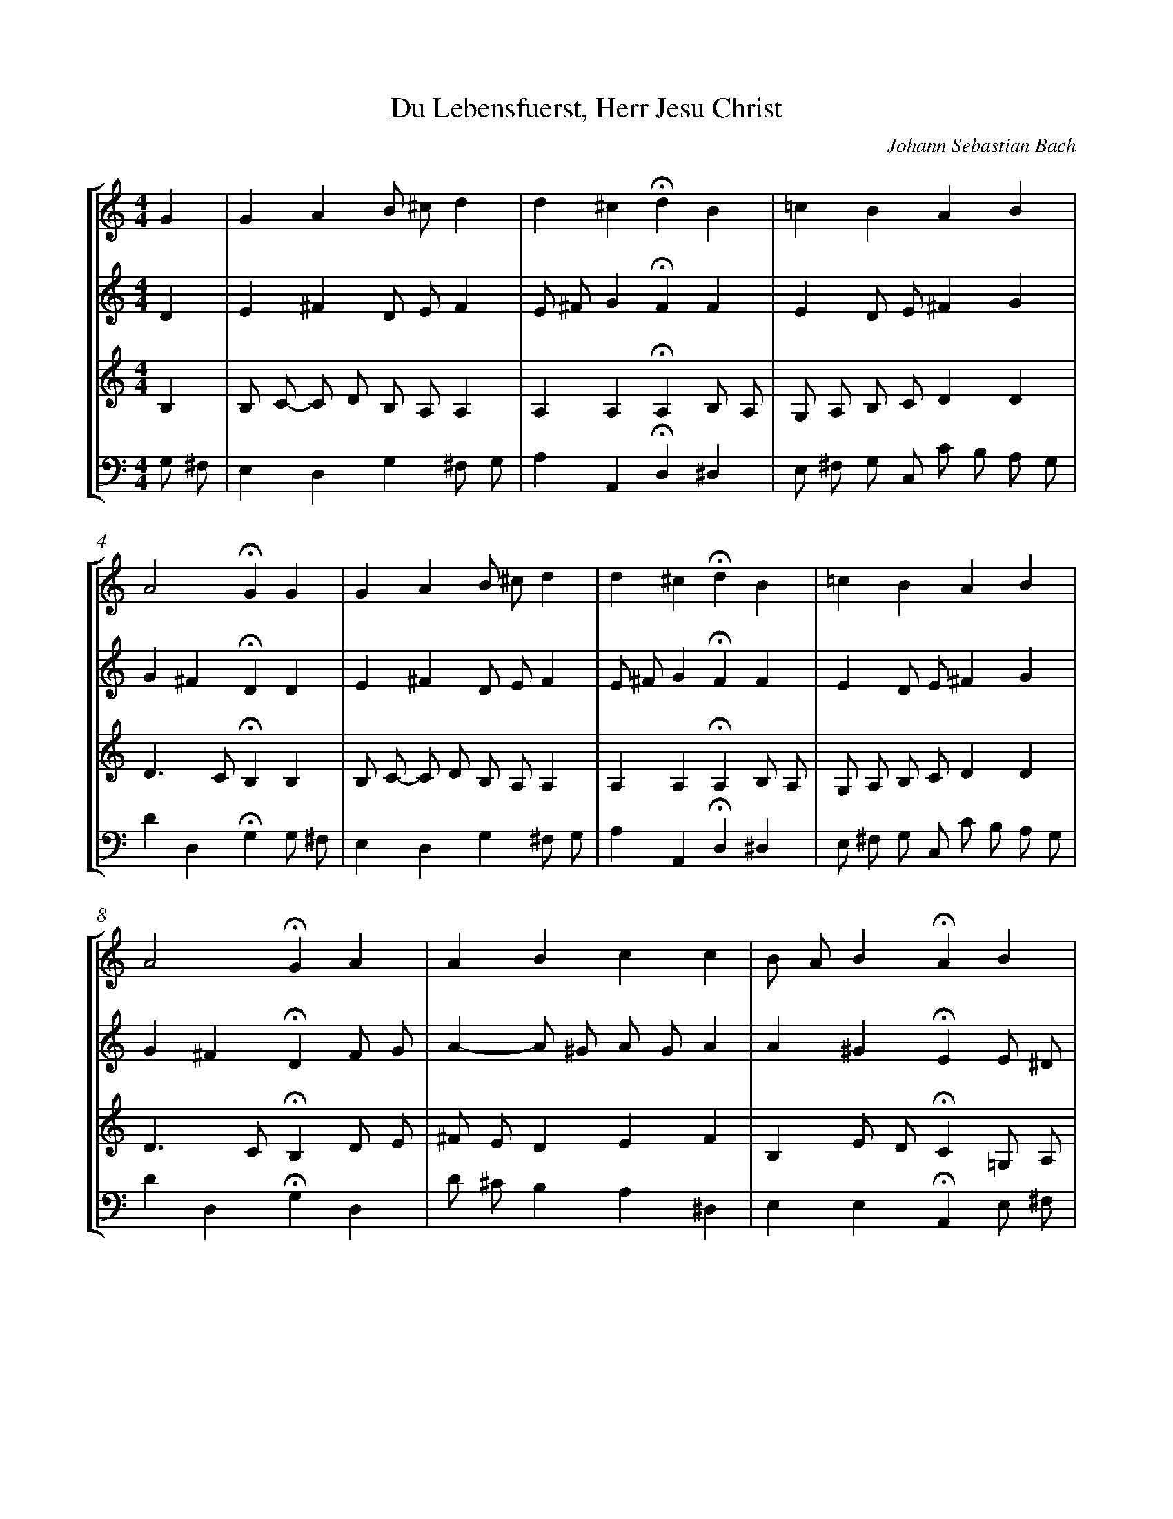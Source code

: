 X: 1
T: Du Lebensfuerst, Herr Jesu Christ
C: Johann Sebastian Bach
%%abc-version 2.0
%%abcx-abcm2ps-target-version 5.9.1 (29 Sep 2008)
%%abc-creator hum2abc beta
%%abcx-conversion-date 2019/02/10 22:18:17
%%abc-copyright Copyright 1992 David Huron
%%abc-edited-by David Huron
%%abc-edited-by David Huron
%%humdrum-veritas 1517959309
%%humdrum-veritas-data 644463231
%%continueall 1
%%barnumbers 0
L: 1/4
M: 4/4
%%staves [1 2 3 4]
V: 1
V: 2
V: 3
V: 4
K: C
[V:1] G [I:setbarnb 1]| 
[V:2] D | 
[V:3] B, | 
[V:4] G,/ ^F,/ | 
[V:1] GAB/ ^c/d | 
[V:2] E^FD/ E/F | 
[V:3] B,/ C/- C/ D/ B,/ A,/A, | 
[V:4] E,D,G,^F,/ G,/ | 
[V:1] d^c!fermata!dB | 
[V:2] E/ ^F/G!fermata!FF | 
[V:3] A,A,!fermata!A,B,/ A,/ | 
[V:4] A,A,,!fermata!D,^D, | 
[V:1] =cBAB | 
[V:2] ED/ E/^FG | 
[V:3] G,/ A,/ B,/ C/DD | 
[V:4] E,/ ^F,/ G,/ C,/ C/ B,/ A,/ G,/ | 
[V:1] A2!fermata!GG | 
[V:2] G^F!fermata!DD | 
[V:3] D>C!fermata!B,B, | 
[V:4] DD,!fermata!G,G,/ ^F,/ | 
[V:1] GAB/ ^c/d | 
[V:2] E^FD/ E/F | 
[V:3] B,/ C/- C/ D/ B,/ A,/A, | 
[V:4] E,D,G,^F,/ G,/ | 
[V:1] d^c!fermata!dB | 
[V:2] E/ ^F/G!fermata!FF | 
[V:3] A,A,!fermata!A,B,/ A,/ | 
[V:4] A,A,,!fermata!D,^D, | 
[V:1] =cBAB | 
[V:2] ED/ E/^FG | 
[V:3] G,/ A,/ B,/ C/DD | 
[V:4] E,/ ^F,/ G,/ C,/ C/ B,/ A,/ G,/ | 
[V:1] A2!fermata!GA | 
[V:2] G^F!fermata!DF/ G/ | 
[V:3] D>C!fermata!B,D/ E/ | 
[V:4] DD,!fermata!G,D, | 
[V:1] ABcc | 
[V:2] A-A/ ^G/ A/ G/A | 
[V:3] ^F/ E/DEF | 
[V:4] D/ ^C/B,A,^D, | 
[V:1] B/ A/B!fermata!AB | 
[V:2] A^G!fermata!EE/ ^D/ | 
[V:3] B,E/ D/!fermata!C=G,/ A,/ | 
[V:4] E,E,!fermata!A,,E,/ ^F,/ | 
[V:1] BBc/ d/e | 
[V:2] EEE/ ^F/ G/ F/ | 
[V:3] B,/ C/ D/ E/C^C | 
[V:4] G,^G,A,^A, | 
[V:1] e^d!fermata!e^f | 
[V:2] ^F/ G/A!fermata!GA | 
[V:3] B,B,!fermata!B,D | 
[V:4] B,B,,!fermata!E,D/ C/ | 
[V:1] gBcB | 
[V:2] G/ A/BB/ A/ A/ G/ | 
[V:3] DGG,/ A,/B, | 
[V:4] B,/ A,/ G,/ ^F,/ E,/ F,/ G,/ E,/ | 
[V:1] A2!fermata!Ad | 
[V:2] G2!fermata!^FG/ F/ | 
[V:3] E/ D/ E/ ^C/!fermata!DD | 
[V:4] ^C,/ B,,/ C,/ A,,/!fermata!D,B,, | 
[V:1] eDcB/ c/ | 
[V:2] E^FG/ A/D | 
[V:3] D/ C/ C/ B,/ B,/ A,/G, | 
[V:4] C,D,E,/ ^F,/G, | 
[V:1] A2!fermata!G |]  
[V:2] ED!fermata!D |]  
[V:3] G,/ ^F,// E,//F,!fermata!B, |]  
[V:4] C,D,!fermata!G,, |]  
